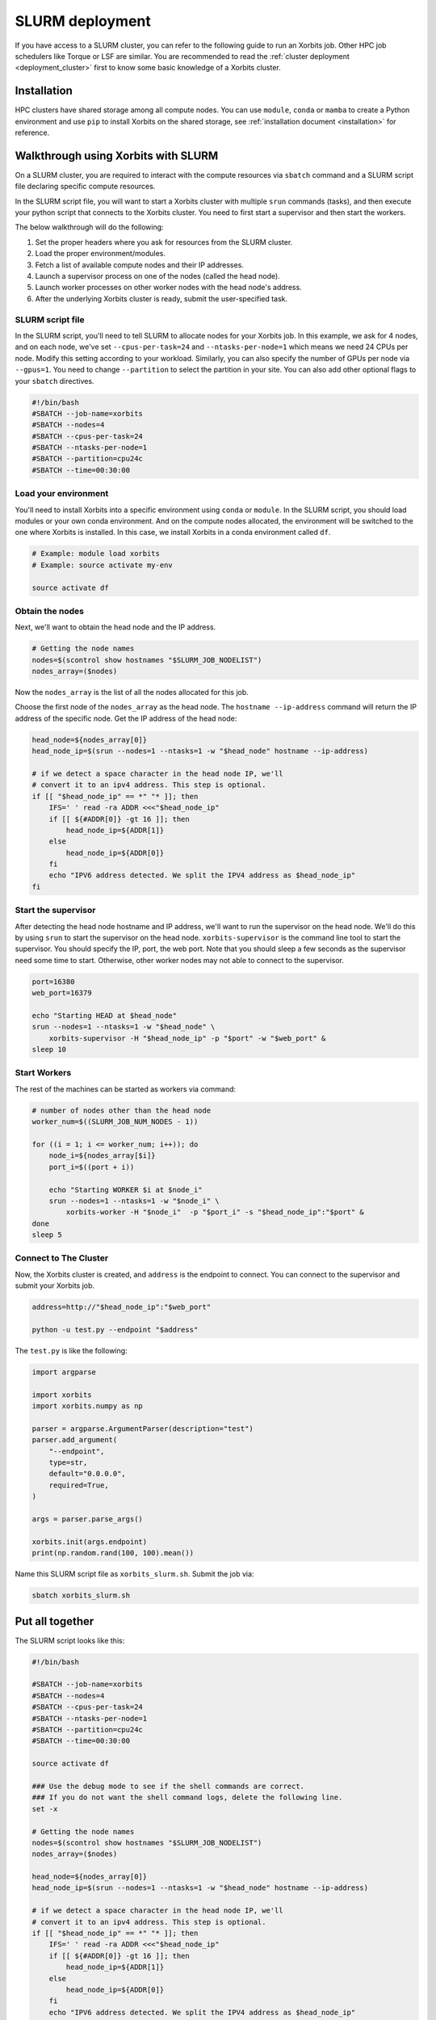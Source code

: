 .. _deployment_slurm:

==================
SLURM deployment
==================

If you have access to a SLURM cluster, you can refer to the following guide to run an Xorbits job. Other HPC job schedulers like Torque or LSF are similar.
You are recommended to read the :ref:`cluster deployment <deployment_cluster>` first to know some basic knowledge of a Xorbits cluster.

Installation
------------

HPC clusters have shared storage among all compute nodes. You can use ``module``, ``conda`` or ``mamba`` to create a Python environment and use ``pip`` to install Xorbits on the shared storage, see :ref:`installation document <installation>` for reference. 

Walkthrough using Xorbits with SLURM
------------------------------------

On a SLURM cluster, you are required to interact with the compute resources via ``sbatch`` command and a SLURM script file declaring specific compute resources.

In the SLURM script file, you will want to start a Xorbits cluster with multiple ``srun`` commands (tasks), and then execute your python script that connects to the Xorbits cluster. You need to first start a supervisor and then start the workers.

The below walkthrough will do the following:

1. Set the proper headers where you ask for resources from the SLURM cluster.

2. Load the proper environment/modules.

3. Fetch a list of available compute nodes and their IP addresses.

4. Launch a supervisor process on one of the nodes (called the head node).

5. Launch worker processes on other worker nodes with the head node's address.

6. After the underlying Xorbits cluster is ready, submit the user-specified task.

SLURM script file
~~~~~~~~~~~~~~~~~

In the SLURM script, you'll need to tell SLURM to allocate nodes for your Xorbits job. 
In this example, we ask for 4 nodes, and on each node, we've set ``--cpus-per-task=24`` and ``--ntasks-per-node=1`` which means we need 24 CPUs per node. 
Modify this setting according to your workload. Similarly, you can also specify the number of GPUs per node via ``--gpus=1``.
You need to change ``--partition`` to select the partition in your site. You can also add other optional flags to your ``sbatch`` directives.

.. code-block:: bash

    #!/bin/bash
    #SBATCH --job-name=xorbits
    #SBATCH --nodes=4
    #SBATCH --cpus-per-task=24
    #SBATCH --ntasks-per-node=1
    #SBATCH --partition=cpu24c
    #SBATCH --time=00:30:00


Load your environment
~~~~~~~~~~~~~~~~~~~~~~~~

You'll need to install Xorbits into a specific environment using ``conda`` or ``module``. 
In the SLURM script, you should load modules or your own conda environment. 
And on the compute nodes allocated, the environment will be switched to the one where Xorbits is installed.
In this case, we install Xorbits in a conda environment called ``df``.

.. code-block:: bash

    # Example: module load xorbits
    # Example: source activate my-env

    source activate df


Obtain the nodes
~~~~~~~~~~~~~~~~~~~~~~~~~~

Next, we'll want to obtain the head node and the IP address.

.. code-block:: bash

    # Getting the node names
    nodes=$(scontrol show hostnames "$SLURM_JOB_NODELIST")
    nodes_array=($nodes)

Now the ``nodes_array`` is the list of all the nodes allocated for this job.

Choose the first node of the ``nodes_array`` as the head node. 
The ``hostname --ip-address`` command will return the IP address of the specific node. 
Get the IP address of the head node:

.. code-block:: bash

    head_node=${nodes_array[0]}
    head_node_ip=$(srun --nodes=1 --ntasks=1 -w "$head_node" hostname --ip-address)

    # if we detect a space character in the head node IP, we'll
    # convert it to an ipv4 address. This step is optional.
    if [[ "$head_node_ip" == *" "* ]]; then
        IFS=' ' read -ra ADDR <<<"$head_node_ip"
        if [[ ${#ADDR[0]} -gt 16 ]]; then
            head_node_ip=${ADDR[1]}
        else
            head_node_ip=${ADDR[0]}
        fi
        echo "IPV6 address detected. We split the IPV4 address as $head_node_ip"
    fi

Start the supervisor
~~~~~~~~~~~~~~~~~~~~~~~

After detecting the head node hostname and IP address, we'll want to run the supervisor on the head node. 
We'll do this by using ``srun`` to start the supervisor on the head node. 
``xorbits-supervisor`` is the command line tool to start the supervisor.
You should specify the IP, port, the web port.
Note that you should sleep a few seconds as the supervisor need some time to start. Otherwise, other worker nodes may not able to connect to the supervisor.

.. code-block:: bash

    port=16380
    web_port=16379

    echo "Starting HEAD at $head_node"
    srun --nodes=1 --ntasks=1 -w "$head_node" \
        xorbits-supervisor -H "$head_node_ip" -p "$port" -w "$web_port" &
    sleep 10

Start Workers
~~~~~~~~~~~~~~~~
The rest of the machines can be started as workers via command:

.. code-block:: bash

    # number of nodes other than the head node
    worker_num=$((SLURM_JOB_NUM_NODES - 1))

    for ((i = 1; i <= worker_num; i++)); do
        node_i=${nodes_array[$i]}
        port_i=$((port + i))
        
        echo "Starting WORKER $i at $node_i"
        srun --nodes=1 --ntasks=1 -w "$node_i" \
            xorbits-worker -H "$node_i"  -p "$port_i" -s "$head_node_ip":"$port" &
    done
    sleep 5

Connect to The Cluster
~~~~~~~~~~~~~~~~~~~~~~

Now, the Xorbits cluster is created, and ``address`` is the endpoint to connect.
You can connect to the supervisor and submit your Xorbits job.

.. code-block:: bash

    address=http://"$head_node_ip":"$web_port"

    python -u test.py --endpoint "$address"

The ``test.py`` is like the following: 

.. code-block:: python

    import argparse

    import xorbits
    import xorbits.numpy as np

    parser = argparse.ArgumentParser(description="test")
    parser.add_argument(
        "--endpoint",
        type=str,
        default="0.0.0.0",
        required=True,
    )

    args = parser.parse_args()

    xorbits.init(args.endpoint)
    print(np.random.rand(100, 100).mean())


Name this SLURM script file as ``xorbits_slurm.sh``. Submit the job via:

.. code-block:: bash

    sbatch xorbits_slurm.sh


Put all together
----------------

The SLURM script looks like this:

.. code-block:: bash

    #!/bin/bash

    #SBATCH --job-name=xorbits
    #SBATCH --nodes=4
    #SBATCH --cpus-per-task=24
    #SBATCH --ntasks-per-node=1
    #SBATCH --partition=cpu24c
    #SBATCH --time=00:30:00

    source activate df

    ### Use the debug mode to see if the shell commands are correct.
    ### If you do not want the shell command logs, delete the following line.
    set -x

    # Getting the node names
    nodes=$(scontrol show hostnames "$SLURM_JOB_NODELIST")
    nodes_array=($nodes)

    head_node=${nodes_array[0]}
    head_node_ip=$(srun --nodes=1 --ntasks=1 -w "$head_node" hostname --ip-address)

    # if we detect a space character in the head node IP, we'll
    # convert it to an ipv4 address. This step is optional.
    if [[ "$head_node_ip" == *" "* ]]; then
        IFS=' ' read -ra ADDR <<<"$head_node_ip"
        if [[ ${#ADDR[0]} -gt 16 ]]; then
            head_node_ip=${ADDR[1]}
        else
            head_node_ip=${ADDR[0]}
        fi
        echo "IPV6 address detected. We split the IPV4 address as $head_node_ip"
    fi

    port=16380
    web_port=16379

    echo "Starting HEAD at $head_node"
    srun --nodes=1 --ntasks=1 -w "$head_node" \
        xorbits-supervisor -H "$head_node_ip" -p "$port" -w "$web_port" &
    sleep 10

    # number of nodes other than the head node
    worker_num=$((SLURM_JOB_NUM_NODES - 1))

    for ((i = 1; i <= worker_num; i++)); do
        node_i=${nodes_array[$i]}
        port_i=$((port + i))
        
        echo "Starting WORKER $i at $node_i"
        srun --nodes=1 --ntasks=1 -w "$node_i" \
            xorbits-worker -H "$node_i"  -p "$port_i" -s "$head_node_ip":"$port" &
    done
    sleep 5

    address=http://"$head_node_ip":"$web_port"

    python -u test.py --endpoint "$address"

